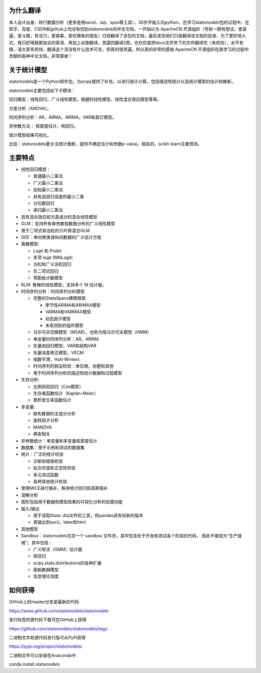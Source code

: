 为什么翻译
=================
本人会计出身，转行数据分析（更多是用excel、sql、spss等工具），30岁开始入坑python，在学习statsmodels包的过程中，在知乎、百度、CSDN和github上均没有找到statsmodels的中文文档，一开始以为 ApacheCN 开源组织（号称一群有想法，爱装逼，爱斗图，有活力，爱搞事，爱吃辣条的朋友）已经翻译了该包的文档，最后发现他们只是翻译该文档的目录，为了更好地入坑，我只好用我那拙劣的英语、再加上谷歌翻译，苦逼的翻译2周，也仅仅是把docs文件夹下的文件翻译完（未校验），水平有限，请大家多担待。翻译这个活没有什么技术可言，但真的很苦逼。所以真的非常的感谢 ApacheCN 开源组织在我学习的过程中贡献的各种中文文档，非常感谢！

关于统计模型
=================

statsmodels是一个Python软件包，为scipy提供了补充，以进行统计计算，包括描述性统计以及统计模型的估计和推断。

statsmodels主要包括如下子模块：

回归模型：线性回归，广义线性模型，稳健的线性模型，线性混合效应模型等等。

方差分析（ANOVA）。

时间序列分析：AR，ARMA，ARIMA，VAR和其它模型。

非参数方法： 核密度估计，核回归。

统计模型结果可视化。

比较：statsmodels更关注统计推断，提供不确定估计和参数p-value。相反的，scikit-learn注重预测。


主要特点
=============

* 线性回归模型：

  - 普通最小二乘法
  - 广义最小二乘法
  - 加权最小二乘法
  - 具有自回归误差的最小二乘
  - 分位数回归
  - 递归最小二乘法

* 具有混合效应和方差成分的混合线性模型
* GLM：支持所有单参数指数族分布的广义线性模型
* 用于二项式和泊松的贝叶斯混合GLM
* GEE：单向聚类或纵向数据的广义估计方程
* 离散模型:

  - Logit 和 Probit
  - 多项 logit (MNLogit)
  - 泊松和广义泊松回归
  - 负二项式回归
  - 零膨胀计数模型
  
* RLM: 鲁棒的线性模型，支持多个 M 估计器。
* 时间序列分析：时间序列分析模型

  - 完整的StateSpace建模框架
  
    - 季节性ARIMA和ARIMAX模型
    - VARMA和VARMAX模型
    - 动态因子模型
    - 未观测到的组件模型

  - 马尔可夫切换模型（MSAR），也称为隐马尔可夫模型（HMM）
  - 单变量时间序列分析：AR，ARIMA
  - 矢量自回归模型，VAR和结构VAR
  - 矢量误差修正模型，VECM
  - 指数平滑，Holt-Winters
  - 时间序列的假设检验：单位根，协整和其他
  - 用于时间序列分析的描述性统计数据和过程模型
  
* 生存分析:

  - 比例风险回归（Cox模型）
  - 生存者函数估计（Kaplan-Meier）
  - 累积发生率函数估计

* 多变量:

  - 缺失数据的主成分分析
  - 旋转因子分析
  - MANOVA
  - 典型相关

* 非参数统计：单变量和多变量核密度估计
* 数据集：用于示例和测试的数据集
* 统计：广泛的统计检验

  - 诊断和规格检验
  - 拟合优度和正态性检验
  - 多元测试函数
  - 各种其他统计检验
  
* 使用MICE进行插补，秩序统计回归和高斯插补
* 调解分析
* 图形包括用于数据和模型结果的可视化分析的绘图功能


* 输入/输出

  - 用于读取Stata .dta文件的工具，但pandas具有较新的版本
  -  表输出到ascii，latex和html
  
* 其他模型

* Sandbox：statsmodels包含一个 sandbox 文件夹，其中包含处于开发和测试各个阶段的代码，
  因此不被视为“生产就绪”。其中包括：

  - 广义矩法（GMM）估计器
  - 核回归
  - scipy.stats.distributions的各种扩展
  - 面板数据模型
  - 信息理论测度

如何获得
=============
GitHub上的master分支是最新的代码

https://www.github.com/statsmodels/statsmodels

发行标签的源代码下载可在GitHub上获得

https://github.com/statsmodels/statsmodels/tags

二进制文件和源代码发行版可从PyPi获得

https://pypi.org/project/statsmodels/

二进制文件可以安装在Anaconda中

conda install statsmodels

